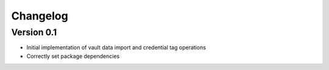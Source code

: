 =========
Changelog
=========

Version 0.1
===========

- Initial implementation of vault data import and credential tag operations
- Correctly set package dependencies
